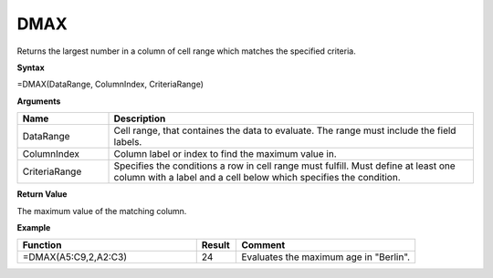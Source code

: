 .. |DSUM| image:: /images/DSUM.PNG
        :scale: 30%
.. role:: red
.. role:: blue


DMAX
-------

Returns the largest number in a column of cell range which matches the specified criteria.

**Syntax**

=DMAX(DataRange, ColumnIndex, CriteriaRange)

**Arguments**

.. list-table::
   :widths: 20 80
   :header-rows: 1

   * - Name
     - Description
   * - DataRange
     - Cell range, that containes the data to evaluate. The range must include the field labels.
   * - ColumnIndex
     - Column label or index to find the maximum value in.
   * - CriteriaRange
     - Specifies the conditions a row in cell range must fulfill.
       Must define at least one column with a label and a cell below which specifies the condition.

**Return Value**

The maximum value of the matching column.

**Example**

.. list-table::
   :widths: 45 10 45
   :header-rows: 1

   * - Function
     - Result
     - Comment
   * -  =DMAX(A5:C9,2,\ A2:C3)              |DSUM|      
     - 24
     - Evaluates the maximum age in "Berlin".

